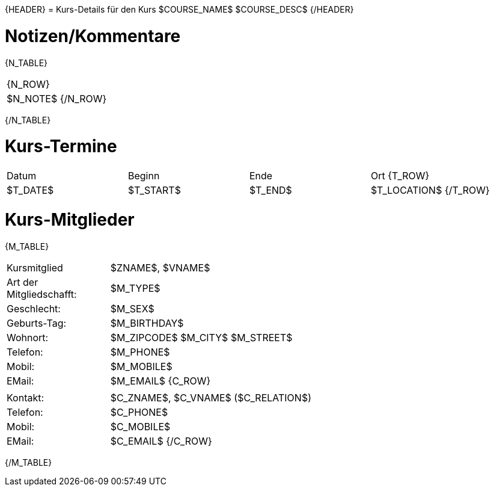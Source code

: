 {HEADER}
= Kurs-Details für den Kurs $COURSE_NAME$
$COURSE_DESC$
{/HEADER}

= Notizen/Kommentare
{N_TABLE}
[width="100%", cols="1"]
|=======================
{N_ROW}
| $N_NOTE$
{/N_ROW}
|=======================
{/N_TABLE}

= Kurs-Termine
|============================
| Datum | Beginn | Ende | Ort
{T_ROW}
| $T_DATE$ | $T_START$ | $T_END$ | $T_LOCATION$ 
{/T_ROW}
|============================


= Kurs-Mitglieder
{M_TABLE}
[width="100%", cols="1,4"]
|============================
| Kursmitglied | $ZNAME$, $VNAME$
| Art der Mitgliedschafft: | $M_TYPE$
| Geschlecht: | $M_SEX$
| Geburts-Tag: | $M_BIRTHDAY$
| Wohnort: | $M_ZIPCODE$ $M_CITY$ $M_STREET$
| Telefon: | $M_PHONE$
| Mobil: | $M_MOBILE$
| EMail: | $M_EMAIL$
{C_ROW}
1+| |
| Kontakt: | $C_ZNAME$, $C_VNAME$ ($C_RELATION$)
| Telefon: | $C_PHONE$
| Mobil: | $C_MOBILE$
| EMail: | $C_EMAIL$
{/C_ROW}
|============================
{/M_TABLE}

